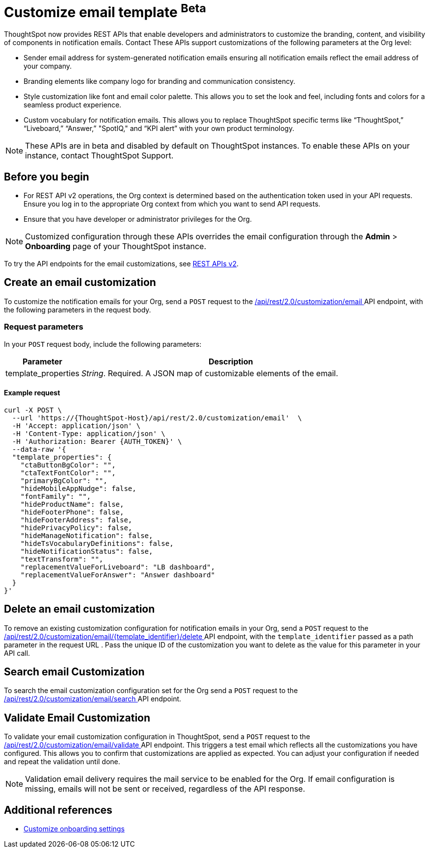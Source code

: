 = Customize email template [beta betaBackground]^Beta^

:page-title: Customize notification email settings per Org
:page-pageid: customize-email-apis
:page-description: You can rebrand system-generated notifications and customize notification emails



ThoughtSpot now provides REST APIs that enable developers and administrators to customize the branding, content, and visibility of components in notification emails. Contact These APIs support customizations of the following parameters at the Org level:

* Sender email address for system-generated notification emails ensuring all notification emails reflect the email address of your company.
* Branding elements like company logo for branding and communication consistency.
* Style customization like font and email color palette. This allows you to set the look and feel, including fonts and colors for a seamless product experience.
* Custom vocabulary for notification emails. This allows you to replace ThoughtSpot specific terms like “ThoughtSpot,” “Liveboard,” “Answer,” "SpotIQ," and “KPI alert” with your own product terminology.

[NOTE]
====
These APIs are in beta and disabled by default on ThoughtSpot instances. To enable these APIs on your instance, contact ThoughtSpot Support.
====

== Before you begin

* For REST API v2 operations, the Org context is determined based on the authentication token used in your API requests. Ensure you log in to the appropriate Org context from which you want to send API requests.
* Ensure that you have developer or administrator privileges for the Org.

[NOTE]
====
Customized configuration through these APIs overrides the email configuration through the *Admin* > *Onboarding* page of your ThoughtSpot instance.
====



To try the API endpoints for the email customizations, see xref:rest-api-v2-reference.adoc[REST APIs v2].

== Create an email customization
To customize the notification emails for your Org, send a `POST` request to the +++<a href="{{navprefix}}/restV2-playground?apiResourceId=http%2Fapi-endpoints%2Femail-customisation%2Fcreate-email-customisation"> /api/rest/2.0/customization/email </a>+++ API endpoint, with the following parameters in the request body.


=== Request parameters
In your `POST` request body, include the following parameters:

[width="100%" cols="1,4"]
[options='header']
|=====
|Parameter|Description

|template_properties a|__String__. Required. A JSON map of customizable elements of the email.
|=====

==== Example request
[source,JSON]
----
curl -X POST \
  --url 'https://{ThoughtSpot-Host}/api/rest/2.0/customization/email'  \
  -H 'Accept: application/json' \
  -H 'Content-Type: application/json' \
  -H 'Authorization: Bearer {AUTH_TOKEN}' \
  --data-raw '{
  "template_properties": {
    "ctaButtonBgColor": "",
    "ctaTextFontColor": "",
    "primaryBgColor": "",
    "hideMobileAppNudge": false,
    "fontFamily": "",
    "hideProductName": false,
    "hideFooterPhone": false,
    "hideFooterAddress": false,
    "hidePrivacyPolicy": false,
    "hideManageNotification": false,
    "hideTsVocabularyDefinitions": false,
    "hideNotificationStatus": false,
    "textTransform": "",
    "replacementValueForLiveboard": "LB dashboard",
    "replacementValueForAnswer": "Answer dashboard"
  }
}'
----

== Delete an email customization
To remove an existing customization configuration for notification emails in your Org, send a `POST` request to the +++<a href="{{navprefix}}/restV2-playground?apiResourceId=http%2Fapi-endpoints%2Femail-customisation%2Fdelete-email-customisation"> /api/rest/2.0/customization/email/{template_identifier}/delete </a>+++ API endpoint, with the `template_identifier` passed as a path parameter in the request URL .
Pass the unique ID of the customization you want to delete as the value for this parameter in your API call.

== Search email Customization
To search the email customization configuration set for the Org send a  `POST` request to the +++<a href="{{navprefix}}/restV2-playground?apiResourceId=http%2Fapi-endpoints%2Femail-customisation%2Fsearch-email-customisation"> /api/rest/2.0/customization/email/search </a>+++ API endpoint.

== Validate Email Customization
To validate your email customization configuration in ThoughtSpot, send a `POST` request to the +++<a href="{{navprefix}}/restV2-playground?apiResourceId=http%2Fapi-endpoints%2Femail-customisation%2Fdelete-email-customisation">  /api/rest/2.0/customization/email/validate </a>+++ API endpoint.
This triggers a test email which reflects all the customizations you have configured. This allows you to confirm that customizations are applied as expected. You can adjust your configuration if needed and repeat the validation until done.

[NOTE]
====
Validation email delivery requires the mail service to be enabled for the Org. If email configuration is missing, emails will not be sent or received, regardless of the API response.
====

== Additional references

* xref:customize-email-settings.adoc[Customize onboarding settings]
